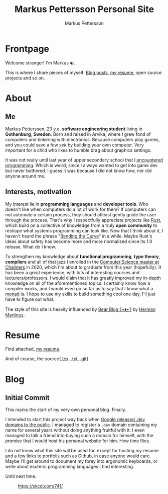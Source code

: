 #+TITLE: Markus Pettersson Personal Site
#+AUTHOR: Markus Pettersson

#+MACRO: abbr @@html:<abbr title="$2">$1</abbr>@@

#+HUGO_BASE_DIR: ../
#+OPTIONS: creator:t toc:nil

* Frontpage
:PROPERTIES:
:EXPORT_TITLE: Home
:EXPORT_HUGO_SECTION: /
:EXPORT_FILE_NAME: _index
:END:

Welcome stranger!
I'm Markus ☯.

This is where I share pieces of myself: [[/blog][Blog posts]], [[/resume][my resume]], open source projects and so on.

* About
:PROPERTIES:
:EXPORT_TITLE: About
:EXPORT_HUGO_SECTION: /
:EXPORT_FILE_NAME: about
:EXPORT_HUGO_MENU: :menu main
:END:
** Me
Markus Pettersson, 23 y.o. *software engineering student* living in *Gothenburg*, *Sweden*.
Born and raised in Arvika, where I grew fond of computers and tinkering with electronics.
Because computers play games, and you could save a few /sek/ by building your own computer.
Very important for a child who likes to humble brag about graphics settings.

It was not really until last year of upper secondary school that I {{{abbr(encountered programming, Wrote my first line of code)}}}.
Which is weird, since I always wanted to get into game dev but never bothered.
I guess it was because I did not know how, nor did anyone around me.

** Interests, motivation
My interest lie in *programming languages* and *developer tools*.
Who doesn't like when computers do a lot of work for them?
If computers can not automate a certain process, they should atleast gently guide the user through the process.
That's why I respectfully appreciate projects like [[https://www.rust-lang.org/][Rust]], which build on a collective of knowledge from a truly *open community* to reshape what systems programming can look like.
Now that I think about it, I haven't heard the phrase "[[https://www.youtube.com/watch?v=LazvK39Oc4U][Bending the Curve]]" in a while.
Maybe Rust's ideas about safety has become more and more normalized since its 1.0 release.
What do I know.

To strengthen my knowledge about *functional programming*, *type theory*, *compilers* and all of that jazz I enrolled in the [[https://www.chalmers.se/en/education/programmes/masters-info/pages/computer-science-algorithms-languages-and-logic.aspx][Computer Science master at Chalmers]] in 2020, which I'm about to graduate from this year (hopefully).
It has been a great experience, with lots of interesting courses and lecturers/professors.
I would claim that it has greatly improved my in-depth knowledge on all of the aforementioned topics.
I certainly know how a compiler works, and I would even go so far as to say that I know what a {{{abbr(monad, A monad is just a monoid in the category of endofunctors\, also known as a 'burrito' among domain experts.)}}} is. I hope to use my skills to build something cool one day, I'll just have to figure out what.

The style of this site is heavily influenced by [[https://bearblog.dev/][Bear Blog ʕ•ᴥ•ʔ]] by [[https://herman.bearblog.dev/][Herman Martinus]].

* Resume
:PROPERTIES:
:EXPORT_TITLE: Resume
:EXPORT_HUGO_SECTION: /
:EXPORT_FILE_NAME: resume
:EXPORT_HUGO_MENU: :menu main
:END:

Find attached, [[file:~/Projects/me/site/static/cv.pdf][my resume]].

And of course, the source{[[/cv.tex][.tex]], [[/cv.txt][.txt]], [[https://github.com/MarkusPettersson98/cv][.git]]}

* Blog
:PROPERTIES:
:EXPORT_TITLE: Blog
:EXPORT_HUGO_SECTION: /blog
:END:
** Initial Commit
:PROPERTIES:
:EXPORT_FILE_NAME: initial-commit
:EXPORT_DATE: 2022-02-10
:END:
This marks the start of my very own personal blog. Finally.

I intended to start this project way back when [[https://blog.google/technology/developers/hello-dev/][Google released .dev domains to the public]].
I managed to register a =.dev= domain containing my name for several years without doing anything fruitful with it. I even managed to talk a friend into buying such a domain for himself, with the promise that I would host his personal website for him. How time flies.

I do not know what this site will be used for, except for hosting my resume and a few links to portfolis such as Github, in case anyone would care.
Maybe I'll get around to document my foray into ergonomic keyboards, or write about esoteric programming languages I find interesting.

Until next time.

#+CAPTION: https://xkcd.com/741/
[[file:images/blog/initial-commit/xkcd.png]]
